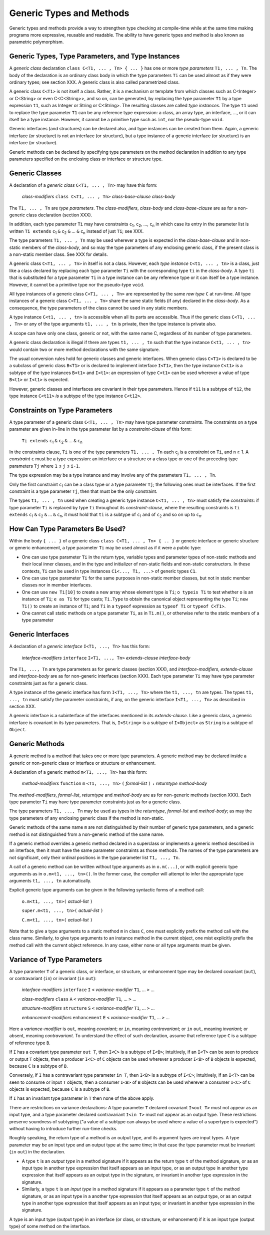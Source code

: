 .. _generics:

*************************
Generic Types and Methods
*************************

.. index:: generics

Generic types and methods provide a way to strengthen type checking at
compile-time while at the same time making programs more expressive, reusable
and readable. The ability to have generic types and method is also known as
parametric polymorphism.

Generic Types, Type Parameters, and Type Instances
==================================================

.. index:: generic type, type parameter, type instance

A *generic class* declaration ``class C<T1, ... , Tn> { ... }`` has one or more
*type parameters* ``T1, ... , Tn``. The body of the declaration is an ordinary
class body in which the type parameters ``Ti`` can be used almost as if they
were ordinary types; see section XXX. A generic class is also called
parametrized class.

A generic class ``C<T1>`` is not itself a class. Rather, it is a mechanism or
template from which classes such as C<Integer> or C<String> or even
C<C<String>>, and so on, can be generated, by replacing the type parameter
``T1`` by a type expression ``t1``, such as Integer or String or C<String>. The
resulting classes are called *type instances*. The type ``t1`` used to replace
the type parameter ``T1`` can be any reference type expression: a class, an
array type, an interface, ..., or it can itself be a type instance. However, it
cannot be a primitive type such as ``int``, nor the pseudo-type ``void``.

Generic interfaces (and structures) can be declared also, and type instances
can be created from them. Again, a generic interface (or structure) is not an
interface (or structure), but a type instance of a generic interface (or
structure) is an interface (or structure).

Generic methods can be declared by specifying type parameters on the method
declaration in addition to any type parameters specified on the enclosing class
or interface or structure type.

Generic Classes
===============

.. index:: generic class

A declaration of a *generic class* ``C<T1, ... , Tn>`` may have this form:

    *class-modifiers* ``class C<T1, ... , Tn>`` *class-base-clause* *class-body*

The ``T1, ... , Tn`` are *type parameters*. The *class-modifiers*, *class-body* 
and *class-base-clause* are as for a non-generic class declaration (section 
XXX). 

In addition, each type parameter ``Ti`` may have constraints ``c``\ :sub:`1`, 
``c``\ :sub:`2`, ..., ``c``\ :sub:`n` in which case its entry in the parameter 
list is written ``Ti extends`` ``c``\ :sub:`1` ``&`` ``c``\ :sub:`2` ``&`` ... 
``&`` ``c``\ :sub:`n` instead of just ``Ti``; see XXX. 

The type parameters ``T1, ... , Tn`` may be used wherever a type is expected in 
the *class-base-clause* and in non-static members of the *class-body*, and so 
may the type parameters of any enclosing generic class, if the present class is 
a non-static member class. See XXX for details. 

A generic class ``C<T1, ... , Tn>`` in itself is not a class. However, each 
*type instance* ``C<t1, ... , tn>`` is a class, just like a class declared by 
replacing each type parameter ``Ti`` with the corresponding type ``ti`` in the 
*class-body*. A type ``ti`` that is substituted for a type parameter ``Ti`` in a 
type instance can be any reference type or it can itself be a type instance. 
However, it cannot be a primitive type nor the pseudo-type ``void``. 

All type instances of a generic class ``C<T1, ... , Tn>`` are represented by the 
same *raw type* ``C`` at run-time. All type instances of a generic class ``C<T1, 
... , Tn>`` share the same static fields (if any) declared in the *class-body*. 
As a consequence, the type parameters of the class cannot be used in any static 
members. 

A type instance ``C<t1, ... , tn>`` is accessible when all its parts are 
accessible. Thus if the generic class ``C<T1, ... , Tn>`` or any of the type 
arguments ``t1, ... , tn`` is private, then the type instance is private also. 

A scope can have only one class, generic or not, with the same name C, 
regardless of its number of type parameters. 

A generic class declaration is illegal if there are types ``t1, ... , tn`` such 
that the type instance ``C<t1, ... , tn>`` would contain two or more method 
declarations with the same signature. 

The usual conversion rules hold for generic classes and generic interfaces. When 
generic class ``C<T1>`` is declared to be a subclass of generic class ``B<T1>`` 
or is declared to implement interface ``I<T1>``, then the type instance 
``C<t1>`` is a subtype of the type instances ``B<t1>`` and ``I<t1>``: an 
expression of type ``C<t1>`` can be used wherever a value of type ``B<t1>`` or 
``I<t1>`` is expected. 

However, generic classes and interfaces are covariant in their type parameters. 
Hence if ``t11`` is a subtype of ``t12``, the type instance ``C<t11>`` *is* a 
subtype of the type instance ``C<t12>``. 


Constraints on Type Parameters
==============================

.. index:: generic constraint

.. |greaterthanorequal| unicode:: U+2265 .. greater than or equal
.. |lessthanorequal| unicode:: U+2264 .. less than or equal

A type parameter of a generic class ``C<T1, ... , Tn>`` may have type parameter 
constraints. The constraints on a type parameter are given in-line in the type
parameter list by a *constraint-clause* of this form:

    ``Ti extends`` ``c``\ :sub:`1` ``&`` ``c``\ :sub:`2` ``&`` ... ``&`` ``c``\ :sub:`n`

In the constraints clause, ``Ti`` is one of the type parameters ``T1, ... , Tn`` 
each ``c``\ :sub:`j` is a *constraint* on ``Ti``, and ``n`` |greaterthanorequal| 
1. A *constraint* ``c`` must be a type expression: an interface or a structure 
or a class type or one of the preceding type parameters ``Tj`` where ``1`` 
|lessthanorequal| ``j`` |lessthanorequal| ``i-1``.

The type expression may be a type instance and may involve any of the parameters 
``T1, ... , Tn``. 

Only the first constraint ``c``\ :sub:`1` can be a class type or a type 
parameter ``Tj``; the following ones must be interfaces. If the first constraint 
is a type parameter ``Tj``, then that must be the only constraint. 

The types ``t1, ... , tn`` used when creating a generic type instance ``C<t1, 
... , tn>`` must satisfy the *constraints*: if type parameter ``Ti`` is replaced 
by type ``ti`` throughout its *constraint-clause*, where the resulting 
constraints is ``ti extends`` ``c``\ :sub:`1` ``&`` ``c``\ :sub:`2` ``&`` ... 
``&`` ``c``\ :sub:`n`, it must hold that ``ti`` is a subtype of ``c``\ :sub:`1` 
and of ``c``\ :sub:`2` and so on up to ``c``\ :sub:`n`. 

How Can Type Parameters Be Used?
================================

Within the body ``{ ... }`` of a generic class ``class C<T1, ... , Tn> { .. }``
or generic interface or generic structure or generic enhancement, a type
parameter ``Ti`` may be used almost as if it were a public type:

- One can use type parameter ``Ti`` in the return type, variable types and 
  parameter types of non-static methods and their local inner classes, and in 
  the type and initializer of non-static fields and non-static constructors. In 
  these contexts, ``Ti`` can be used in type instances ``C1<..., Ti, ...>`` of 
  generic types ``C1``.
- One can use type parameter ``Ti`` for the same purposes in non-static member 
  classes, but not in static member classes nor in member interfaces.
- One can use ``new Ti[10]`` to create a new array whose element type is 
  ``Ti``; ``o typeis Ti`` to test whether ``o`` is an instance of ``Ti``; ``e 
  as Ti`` for type casts; ``Ti.Type`` to obtain the canonical object 
  representing the type ``Ti``; ``new Ti()`` to create an instance of ``Ti``; 
  and ``Ti`` in a ``typeof`` expression as ``typeof Ti`` or ``typeof C<T1>``. 
- One cannot call static methods on a type parameter ``Ti``, as in ``Ti.m()``, 
  or otherwise refer to the static members of a type parameter


Generic Interfaces
==================

.. index:: generic interface

A declaration of a *generic interface* ``I<T1, ..., Tn>`` has this form:

    *interface-modifiers* ``interface`` ``I<T1, ..., Tn>`` *extends-clause*  *interface-body*

The ``T1, ..., Tn`` are type parameters as for generic classes (section XXX), 
and *interface-modifiers*, *extends-clause* and *interface-body* are as for 
non-generic interfaces (section XXX). Each type parameter ``Ti`` may have type 
parameter constraints just as for a generic class. 

A type instance of the generic interface has form ``I<T1, ..., Tn>`` where the 
``t1, ..., tn`` are types. The types ``t1, ..., tn`` must satisfy the parameter 
constraints, if any, on the generic interface ``I<T1, ..., Tn>`` as described in 
section XXX. 

A generic interface is a subinterface of the interfaces mentioned in its 
*extends-clause*. Like a generic class, a generic interface is covariant in its 
type parameters. That is, ``I<String>`` is a subtype of ``I<Object>`` as 
``String`` is a subtype of ``Object``. 


Generic Methods
================

.. index:: generic method

A generic method is a method that takes one or more type parameters. A generic 
method may be declared inside a generic or non-generic class or interface or 
structure or enhancement.

A declaration of a generic method ``m<T1, ..., Tn>`` has this form:

    *method-modifiers* ``function`` ``m`` ``<T1, ..., Tn>`` ``(`` *formal-list* ``)``  ``:`` *returntype*  *method-body*
    
The *method-modifiers*, *formal-list*, *returntype* and *method-body* are as for 
non-generic methods (section XXX). Each type parameter ``Ti`` may have type 
parameter constraints just as for a generic class. 

The type parameters ``T1, ..., Tn`` may be used as types in the *returntype*, 
*formal-list* and *method-body*; as may the type parameters of any enclosing 
generic class if the method is non-static.

Generic methods of the same name ``m`` are not distinguished by their number of 
generic type parameters, and a generic method is not distinguished from a 
non-generic method of the same name. 

If a generic method overrides a generic method declared in a superclass or 
implements a generic method described in an interface, then it must have the 
same parameter constraints as those methods. The names of the type parameters 
are not significant, only their ordinal positions in the type parameter list 
``T1, ..., Tn``. 

A call of a generic method can be written without type arguments as in 
``o.m(...)``, or with explicit generic type arguments as in ``o.m<t1, ..., 
tn>()``. In the former case, the compiler will attempt to infer the appropriate 
type arguments ``t1, ..., tn`` automatically. 

Explicit generic type arguments can be given in the following syntactic forms of
a method call:

    ``o.m<t1, ..., tn>(`` *actual-list* ``)``
    
    ``super.m<t1, ..., tn>(`` *actual-list* ``)``
    
    ``C.m<t1, ..., tn>(`` *actual-list* ``)``

Note that to give a type arguments to a static method ``m`` in class ``C``, one 
must explicitly prefix the method call with the class name. Similarly, to give 
type arguments to an instance method in the current object, one mist explicitly 
prefix the method call with the current object reference. In any case, either 
none or all type arguments must be given. 

Variance of Type Parameters
===========================

A type parameter ``T`` of a generic class, or interface, or structure, or
enhancement type may be declared covariant (``out``), or contravariant (``in``)
or invariant (``in`` ``out``):

    *interface-modifiers* ``interface`` ``I`` ``<`` *variance-modifier* ``T1``, ... ``>`` ...

    *class-modifiers* ``class`` ``A`` ``<`` *variance-modifier* ``T1``, ... ``>`` ...

    *structure-modifiers* ``structure`` ``S`` ``<`` *variance-modifier* ``T1``, ... ``>`` ...

    *enhancement-modifiers* ``enhancement`` ``E`` ``<`` *variance-modifier* ``T1``, ... ``>`` ...

Here a *variance-modifier* is ``out``, meaning *covariant*; or ``in``, meaning
*contravariant*; or ``in`` ``out``, meaning *invariant*; or absent, meaning
*contravariant*. To understand the effect of such declaration, assume that
reference type ``C`` is a subtype of reference type ``B``.

If ``I`` has a covariant type parameter ``out T``, then ``I<C>`` is a subtype of
``I<B>``; intuitively, if an ``I<T>`` can be seen to produce or output ``T``
objects, then a producer ``I<C>`` of ``C`` objects can be used wherever a
producer ``I<B>`` of ``B`` objects is expected, because ``C`` is a subtype of
``B``.

Conversely, if ``I`` has a contravariant type parameter ``in T``, then ``I<B>``
is a subtype of ``I<C>``; intuitively, if an ``I<T>`` can be seen to consume or
input ``T`` objects, then a consumer ``I<B>`` of ``B`` objects can be used
wherever a consumer ``I<C>`` of ``C`` objects is expected, because ``C`` is a
subtype of ``B``.

If ``I`` has an invariant type parameter in ``T`` then none of the above apply.

There are restrictions on variance declarations: A type parameter ``T`` declared
covariant ``I<out T>`` must not appear as an input type, and a type parameter
declared contravariant ``I<in T>`` must not appear as an output type. These
restrictions preserve soundness of subtyping ("a value of a subtype can always
be used where a value of a supertype is expected") without having to introduce
further run-time checks.

Roughly speaking, the return type of a method is an output type, and its
argument types are input types. A type parameter may be an input type and an
output type at the same time; in that case the type parameter must be invariant
(``in`` ``out``) in the declaration.

* A type ``t`` is an *output type* in a method signature if it appears as the
  return type ``t`` of the method signature, or as an input type in another type
  expression that itself appears as an input type, or as an output type in
  another type expression that itself appears as an output type in the
  signature, or invariant in another type expression in the signature.


* Similarly, a type ``t`` is an *input type* in a method signature if it appears
  as a parameter type ``t`` of the method signature, or as an input type in a
  another type expression that itself appears as an output type, or as an output
  type in another type expression that itself appears as an input type; or
  invariant in another type expression in the signature.

A type is an input type (output type) in an interface (or class, or structure,
or enhancement) if it is an input type (output type) of some method on the
interface.
